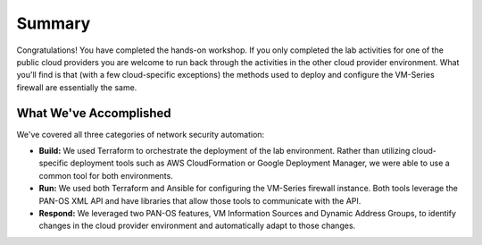 =======
Summary
=======

Congratulations!  You have completed the hands-on workshop.  If you only
completed the lab activities for one of the public cloud providers you are
welcome to run back through the activities in the other cloud provider
environment.  What you'll find is that (with a few cloud-specific
exceptions) the methods used to deploy and configure the VM-Series firewall
are essentially the same.

What We've Accomplished
-----------------------
We've covered all three categories of network security automation:

- **Build:** We used Terraform to orchestrate the deployment of the lab
  environment.  Rather than utilizing cloud-specific deployment tools such as
  AWS CloudFormation or Google Deployment Manager, we were able to use a common
  tool for both environments.
- **Run:** We used both Terraform and Ansible for configuring the VM-Series
  firewall instance.  Both tools leverage the PAN-OS XML API and have libraries
  that allow those tools to communicate with the API.
- **Respond:** We leveraged two PAN-OS features, VM Information Sources and
  Dynamic Address Groups, to identify changes in the cloud provider environment
  and automatically adapt to those changes.
  